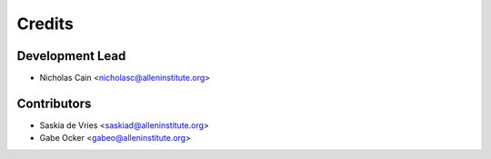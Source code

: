 =======
Credits
=======

Development Lead
----------------

* Nicholas Cain <nicholasc@alleninstitute.org>

Contributors
------------

* Saskia de Vries <saskiad@alleninstitute.org>
* Gabe Ocker <gabeo@alleninstitute.org>
